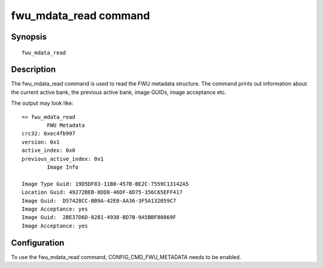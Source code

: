 .. SPDX-License-Identifier: GPL-2.0+

fwu_mdata_read command
======================

Synopsis
--------

::

    fwu_mdata_read

Description
-----------

The fwu_mdata_read command is used to read the FWU metadata
structure. The command prints out information about the current active
bank, the previous active bank, image GUIDs, image acceptance etc.

The output may look like:

::

    => fwu_mdata_read
            FWU Metadata
    crc32: 0xec4fb997
    version: 0x1
    active_index: 0x0
    previous_active_index: 0x1
            Image Info

    Image Type Guid: 19D5DF83-11B0-457B-BE2C-7559C13142A5
    Location Guid: 49272BEB-8DD8-46DF-8D75-356C65EFF417
    Image Guid:  D57428CC-BB9A-42E0-AA36-3F5A132059C7
    Image Acceptance: yes
    Image Guid:  2BE37D6D-8281-4938-BD7B-9A5BBF80869F
    Image Acceptance: yes

Configuration
-------------

To use the fwu_mdata_read command, CONFIG_CMD_FWU_METADATA needs to be
enabled.
